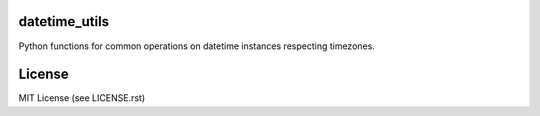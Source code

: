 .. image:: https://travis-ci.org/annpaul89/datetime_utils.png
   :target: https://travis-ci.org/annpaul89/datetime_utils

.. image:: https://coveralls.io/repos/github/annpaul89/datetime_utils/badge.png?branch=master
    :target: https://coveralls.io/github/annpaul89/datetime_utils?branch=master

datetime_utils
==============
Python functions for common operations on datetime instances respecting timezones.

License
=======
MIT License (see LICENSE.rst)
